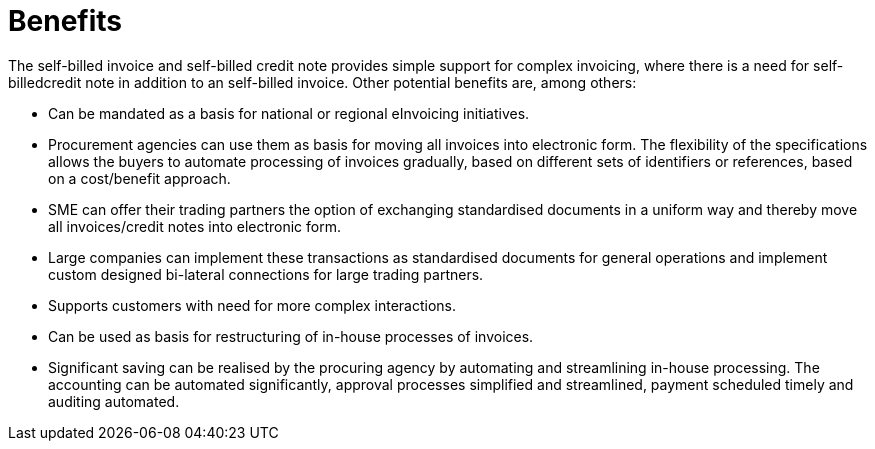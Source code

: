 [[benefits]]
= Benefits

The self-billed invoice and self-billed credit note provides simple support for complex invoicing, where there is a need for self-billedcredit note in addition to an self-billed invoice. Other potential benefits are, among others:

* Can be mandated as a basis for national or regional eInvoicing initiatives.
* Procurement agencies can use them as basis for moving all invoices into electronic form. The flexibility of the specifications allows the buyers to automate processing of invoices gradually, based on different sets of identifiers or references, based on a cost/benefit approach.
* SME can offer their trading partners the option of exchanging standardised documents in a uniform way and thereby move all invoices/credit notes into electronic form.
* Large companies can implement these transactions as standardised documents for general operations and implement custom designed bi-lateral connections for large trading partners.
* Supports customers with need for more complex interactions.
* Can be used as basis for restructuring of in-house processes of invoices.
* Significant saving can be realised by the procuring agency by automating and streamlining in-house processing. The accounting can be automated significantly, approval processes simplified and streamlined, payment scheduled timely and auditing automated.
